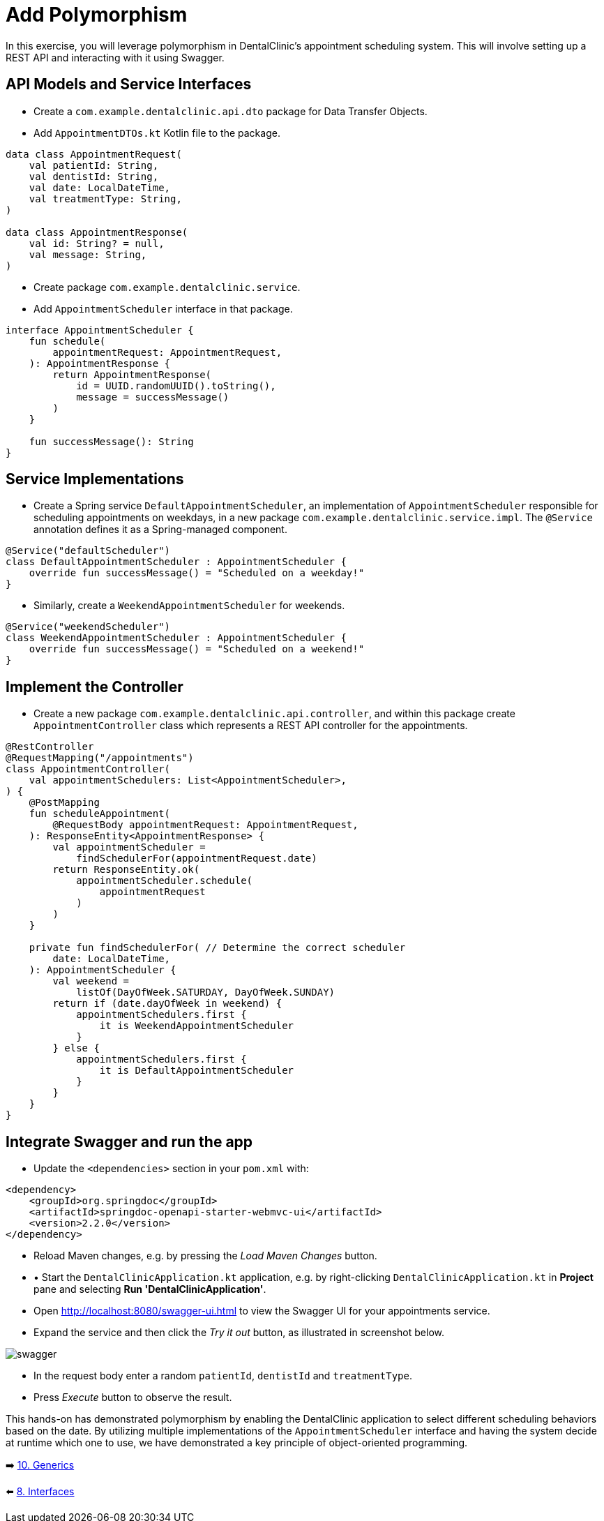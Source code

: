 = Add Polymorphism
:sectanchors:

In this exercise, you will leverage polymorphism in DentalClinic's appointment scheduling system. This will involve setting up a REST API and interacting with it using Swagger.

== API Models and Service Interfaces

- Create a `com.example.dentalclinic.api.dto` package for Data Transfer Objects.
- Add `AppointmentDTOs.kt` Kotlin file to the package.

[source,kotlin]
----
data class AppointmentRequest(
    val patientId: String,
    val dentistId: String,
    val date: LocalDateTime,
    val treatmentType: String,
)

data class AppointmentResponse(
    val id: String? = null,
    val message: String,
)
----

- Create package `com.example.dentalclinic.service`.
- Add `AppointmentScheduler` interface in that package.

[source,kotlin]
----
interface AppointmentScheduler {
    fun schedule(
        appointmentRequest: AppointmentRequest,
    ): AppointmentResponse {
        return AppointmentResponse(
            id = UUID.randomUUID().toString(),
            message = successMessage()
        )
    }

    fun successMessage(): String
}
----

== Service Implementations

- Create a Spring service `DefaultAppointmentScheduler`, an implementation of `AppointmentScheduler` responsible for scheduling appointments on weekdays, in a new package `com.example.dentalclinic.service.impl`. The `@Service` annotation defines it as a Spring-managed component.

[source,kotlin]
----
@Service("defaultScheduler")
class DefaultAppointmentScheduler : AppointmentScheduler {
    override fun successMessage() = "Scheduled on a weekday!"
}
----

- Similarly, create a `WeekendAppointmentScheduler` for weekends.

[source,kotlin]
----
@Service("weekendScheduler")
class WeekendAppointmentScheduler : AppointmentScheduler {
    override fun successMessage() = "Scheduled on a weekend!"
}
----

== Implement the Controller

- Create a new package `com.example.dentalclinic.api.controller`, and within this package create `AppointmentController` class which represents a REST API controller for the appointments.

[source,kotlin]
----
@RestController
@RequestMapping("/appointments")
class AppointmentController(
    val appointmentSchedulers: List<AppointmentScheduler>,
) {
    @PostMapping
    fun scheduleAppointment(
        @RequestBody appointmentRequest: AppointmentRequest,
    ): ResponseEntity<AppointmentResponse> {
        val appointmentScheduler =
            findSchedulerFor(appointmentRequest.date)
        return ResponseEntity.ok(
            appointmentScheduler.schedule(
                appointmentRequest
            )
        )
    }

    private fun findSchedulerFor( // Determine the correct scheduler
        date: LocalDateTime,
    ): AppointmentScheduler {
        val weekend =
            listOf(DayOfWeek.SATURDAY, DayOfWeek.SUNDAY)
        return if (date.dayOfWeek in weekend) {
            appointmentSchedulers.first {
                it is WeekendAppointmentScheduler
            }
        } else {
            appointmentSchedulers.first {
                it is DefaultAppointmentScheduler
            }
        }
    }
}

----

== Integrate Swagger and run the app

- Update the `<dependencies>` section in your `pom.xml` with:

[source,xml]
----
<dependency>
    <groupId>org.springdoc</groupId>
    <artifactId>springdoc-openapi-starter-webmvc-ui</artifactId>
    <version>2.2.0</version>
</dependency>
----


- Reload Maven changes, e.g. by pressing the _Load Maven Changes_ button.
- •	Start the `DentalClinicApplication.kt` application, e.g. by right-clicking `DentalClinicApplication.kt` in *Project* pane and selecting *Run 'DentalClinicApplication'*.
- Open http://localhost:8080/swagger-ui.html to view the Swagger UI for your appointments service.
- Expand the service and then click the _Try it out_ button, as illustrated in screenshot below.

image::images/957_5_3.png[swagger]

- In the request body enter a random `patientId`, `dentistId` and `treatmentType`.
- Press _Execute_ button to observe the result.

This hands-on has demonstrated polymorphism by enabling the DentalClinic application to select different scheduling behaviors based on the date. By utilizing multiple implementations of the `AppointmentScheduler` interface and having the system decide at runtime which one to use, we have demonstrated a key principle of object-oriented programming.

➡️ link:./10-generics.adoc[10. Generics]

⬅️ link:./8-interfaces.adoc[8. Interfaces]
